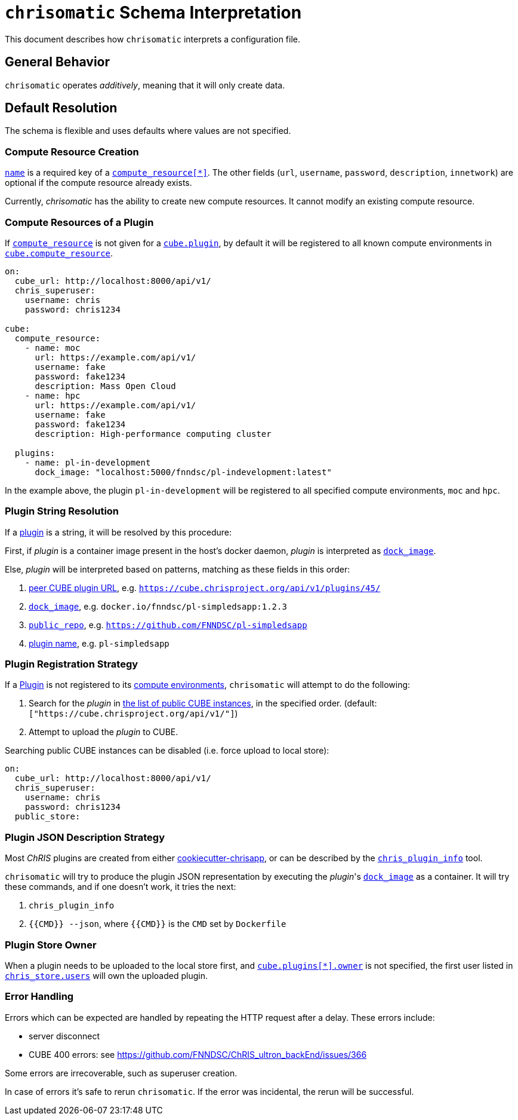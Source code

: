 = `chrisomatic` Schema Interpretation

This document describes how `chrisomatic` interprets a configuration file.

== General Behavior

`chrisomatic` operates _additively_, meaning that it will only create
data.

== Default Resolution

The schema is flexible and uses defaults where values are not specified.

=== Compute Resource Creation

xref:schema.adoc#compute_resource_name[`name`] is a required key of a xref:schema.adoc#ComputeResource[`compute_resource[*\]`]. The other fields (`url`, `username`, `password`, `description`, `innetwork`) are optional if the compute resource already exists.

Currently, _chrisomatic_ has the ability to create new compute resources. It cannot modify an existing compute resource.

=== Compute Resources of a Plugin

If xref:schema.adoc#plugins_compute_resource[`compute_resource`]
is not given for a
xref:schema.adoc#cube_plugins[`cube.plugin`], by default it
will be registered to all known compute environments in
xref:schema.adoc#cube_compute_resource[`cube.compute_resource`].

[source,yaml]
----
on:
  cube_url: http://localhost:8000/api/v1/
  chris_superuser:
    username: chris
    password: chris1234

cube:
  compute_resource:
    - name: moc
      url: https://example.com/api/v1/
      username: fake
      password: fake1234
      description: Mass Open Cloud
    - name: hpc
      url: https://example.com/api/v1/
      username: fake
      password: fake1234
      description: High-performance computing cluster

  plugins:
    - name: pl-in-development
      dock_image: "localhost:5000/fnndsc/pl-indevelopment:latest"
----

In the example above, the plugin `pl-in-development` will be registered
to all specified compute environments, `moc` and `hpc`.


[#plugin_string_resolution]
=== Plugin String Resolution

If a xref:schema.adoc#cube_plugins[plugin] is a string,
it will be resolved by this procedure:

First, if _plugin_ is a container image present in the host's docker daemon,
_plugin_ is interpreted as xref:schema.adoc#plugin_dock_image[`dock_image`].

Else, _plugin_ will be interpreted based on patterns, matching as
these fields in this order:

1. xref:schema.adoc#plugin_url[peer CUBE plugin URL], e.g. `https://cube.chrisproject.org/api/v1/plugins/45/`
2. xref:schema.adoc#plugin_dock_image[`dock_image`], e.g. `docker.io/fnndsc/pl-simpledsapp:1.2.3`
3. xref:schema.adoc#plugin_public_repo[`public_repo`], e.g. `https://github.com/FNNDSC/pl-simpledsapp`
4. xref:schema.adoc#plugin_name[plugin name], e.g. `pl-simpledsapp`


[#plugin_registration_strategy]
=== Plugin Registration Strategy

If a xref:schema.adoc#cube_plugins[Plugin] is not registered to
its xref:schema.adoc#plugins_compute_resource[compute environments],
`chrisomatic` will attempt to do the following:

1. Search for the _plugin_ in
   xref:schema.adoc#public_store[the list of public CUBE instances],
   in the specified order. (default: `["https://cube.chrisproject.org/api/v1/"]`)
2. Attempt to upload the _plugin_ to CUBE.

Searching public CUBE instances can be disabled (i.e. force upload to local store):

[source,yaml]
----
on:
  cube_url: http://localhost:8000/api/v1/
  chris_superuser:
    username: chris
    password: chris1234
  public_store:
----

[#plugin_representation_strategy]
=== Plugin JSON Description Strategy

Most _ChRIS_ plugins are created from either
https://github.com/FNNDSC/cookiecutter-chrisapp[cookiecutter-chrisapp],
or can be described by the
https://pypi.org/project/chris-plugin/[`chris_plugin_info`] tool.

`chrisomatic` will try to produce the plugin JSON representation
by executing the _plugin_'s
xref:plugin_dock_image[`dock_image`] as a container. It will try
these commands, and if one doesn't work, it tries the next:

1. `chris_plugin_info`
2. `{{CMD}} --json`, where `{{CMD}}` is the `CMD` set by `Dockerfile`

=== Plugin Store Owner

When a plugin needs to be uploaded to the local store first, and
xref:schema.adoc#plugin_owner[`cube.plugins[*\].owner`] is not specified,
the first user listed in xref:schema.adoc#store-users[`chris_store.users`]
will own the uploaded plugin.

=== Error Handling

Errors which can be expected are handled by repeating the HTTP request
after a delay. These errors include:

- server disconnect
- CUBE 400 errors: see https://github.com/FNNDSC/ChRIS_ultron_backEnd/issues/366

Some errors are irrecoverable, such as superuser creation.

In case of errors it's safe to rerun `chrisomatic`. If the error was
incidental, the rerun will be successful.
